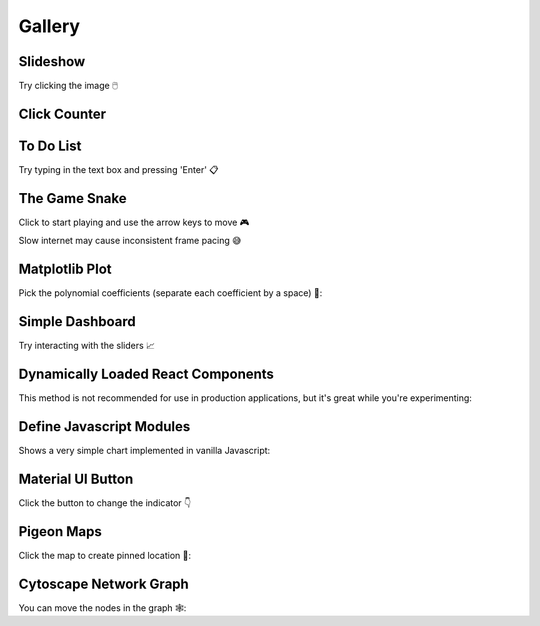 Gallery
=======

Slideshow
---------

Try clicking the image 🖱️

.. example:: slideshow
    :live-example-is-default-tab:


Click Counter
-------------

.. example:: click_count
    :live-example-is-default-tab:


To Do List
----------

Try typing in the text box and pressing 'Enter' 📋

.. example:: todo
    :live-example-is-default-tab:


The Game Snake
--------------

Click to start playing and use the arrow keys to move 🎮

Slow internet may cause inconsistent frame pacing 😅

.. example:: snake_game
    :live-example-is-default-tab:


Matplotlib Plot
---------------

Pick the polynomial coefficients (separate each coefficient by a space) 🔢:

.. example:: matplotlib_plot
    :live-example-is-default-tab:


Simple Dashboard
----------------

Try interacting with the sliders 📈

.. example:: simple_dashboard
    :live-example-is-default-tab:


Dynamically Loaded React Components
-----------------------------------

This method is not recommended for use in production applications, but it's great while
you're experimenting:

.. example:: victory_chart
    :live-example-is-default-tab:


Define Javascript Modules
-------------------------

Shows a very simple chart implemented in vanilla Javascript:

.. example:: super_simple_chart
    :live-example-is-default-tab:


Material UI Button
------------------

Click the button to change the indicator 👇

.. example:: material_ui_switch
    :live-example-is-default-tab:


Pigeon Maps
-----------

Click the map to create pinned location 📍:

.. example:: pigeon_maps
    :live-example-is-default-tab:


Cytoscape Network Graph
-----------------------

You can move the nodes in the graph 🕸️:

.. example:: network_graph
    :live-example-is-default-tab:


.. Links
.. =====

.. |launch-binder| image:: https://mybinder.org/badge_logo.svg
 :target: https://mybinder.org/v2/gh/idom-team/idom-jupyter/main?filepath=examples%2Fintroduction.ipynb
